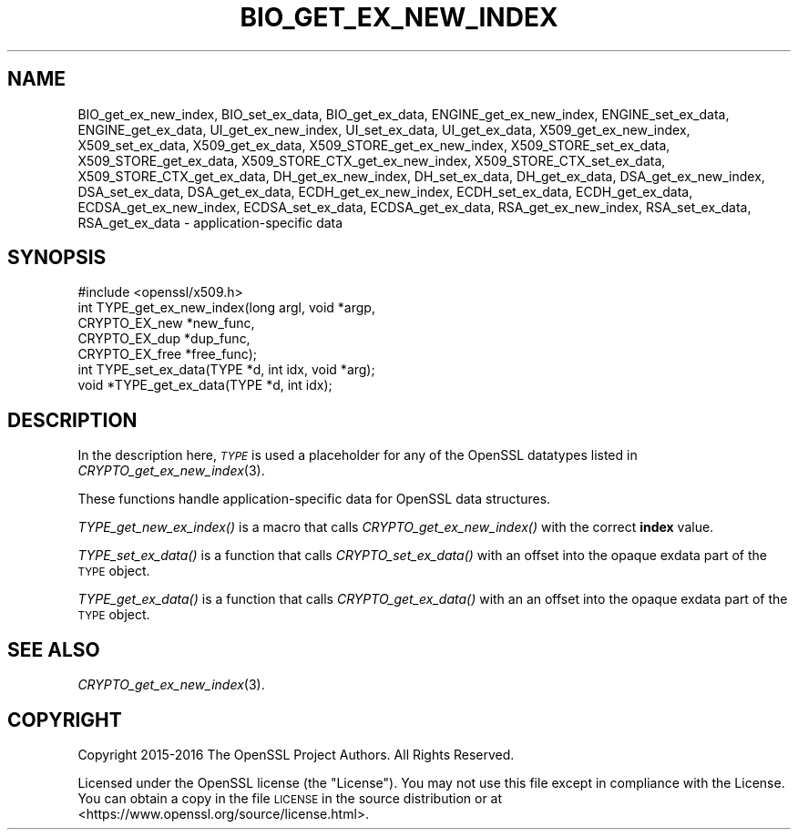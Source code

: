 .\" Automatically generated by Pod::Man 2.22 (Pod::Simple 3.13)
.\"
.\" Standard preamble:
.\" ========================================================================
.de Sp \" Vertical space (when we can't use .PP)
.if t .sp .5v
.if n .sp
..
.de Vb \" Begin verbatim text
.ft CW
.nf
.ne \\$1
..
.de Ve \" End verbatim text
.ft R
.fi
..
.\" Set up some character translations and predefined strings.  \*(-- will
.\" give an unbreakable dash, \*(PI will give pi, \*(L" will give a left
.\" double quote, and \*(R" will give a right double quote.  \*(C+ will
.\" give a nicer C++.  Capital omega is used to do unbreakable dashes and
.\" therefore won't be available.  \*(C` and \*(C' expand to `' in nroff,
.\" nothing in troff, for use with C<>.
.tr \(*W-
.ds C+ C\v'-.1v'\h'-1p'\s-2+\h'-1p'+\s0\v'.1v'\h'-1p'
.ie n \{\
.    ds -- \(*W-
.    ds PI pi
.    if (\n(.H=4u)&(1m=24u) .ds -- \(*W\h'-12u'\(*W\h'-12u'-\" diablo 10 pitch
.    if (\n(.H=4u)&(1m=20u) .ds -- \(*W\h'-12u'\(*W\h'-8u'-\"  diablo 12 pitch
.    ds L" ""
.    ds R" ""
.    ds C` ""
.    ds C' ""
'br\}
.el\{\
.    ds -- \|\(em\|
.    ds PI \(*p
.    ds L" ``
.    ds R" ''
'br\}
.\"
.\" Escape single quotes in literal strings from groff's Unicode transform.
.ie \n(.g .ds Aq \(aq
.el       .ds Aq '
.\"
.\" If the F register is turned on, we'll generate index entries on stderr for
.\" titles (.TH), headers (.SH), subsections (.SS), items (.Ip), and index
.\" entries marked with X<> in POD.  Of course, you'll have to process the
.\" output yourself in some meaningful fashion.
.ie \nF \{\
.    de IX
.    tm Index:\\$1\t\\n%\t"\\$2"
..
.    nr % 0
.    rr F
.\}
.el \{\
.    de IX
..
.\}
.\"
.\" Accent mark definitions (@(#)ms.acc 1.5 88/02/08 SMI; from UCB 4.2).
.\" Fear.  Run.  Save yourself.  No user-serviceable parts.
.    \" fudge factors for nroff and troff
.if n \{\
.    ds #H 0
.    ds #V .8m
.    ds #F .3m
.    ds #[ \f1
.    ds #] \fP
.\}
.if t \{\
.    ds #H ((1u-(\\\\n(.fu%2u))*.13m)
.    ds #V .6m
.    ds #F 0
.    ds #[ \&
.    ds #] \&
.\}
.    \" simple accents for nroff and troff
.if n \{\
.    ds ' \&
.    ds ` \&
.    ds ^ \&
.    ds , \&
.    ds ~ ~
.    ds /
.\}
.if t \{\
.    ds ' \\k:\h'-(\\n(.wu*8/10-\*(#H)'\'\h"|\\n:u"
.    ds ` \\k:\h'-(\\n(.wu*8/10-\*(#H)'\`\h'|\\n:u'
.    ds ^ \\k:\h'-(\\n(.wu*10/11-\*(#H)'^\h'|\\n:u'
.    ds , \\k:\h'-(\\n(.wu*8/10)',\h'|\\n:u'
.    ds ~ \\k:\h'-(\\n(.wu-\*(#H-.1m)'~\h'|\\n:u'
.    ds / \\k:\h'-(\\n(.wu*8/10-\*(#H)'\z\(sl\h'|\\n:u'
.\}
.    \" troff and (daisy-wheel) nroff accents
.ds : \\k:\h'-(\\n(.wu*8/10-\*(#H+.1m+\*(#F)'\v'-\*(#V'\z.\h'.2m+\*(#F'.\h'|\\n:u'\v'\*(#V'
.ds 8 \h'\*(#H'\(*b\h'-\*(#H'
.ds o \\k:\h'-(\\n(.wu+\w'\(de'u-\*(#H)/2u'\v'-.3n'\*(#[\z\(de\v'.3n'\h'|\\n:u'\*(#]
.ds d- \h'\*(#H'\(pd\h'-\w'~'u'\v'-.25m'\f2\(hy\fP\v'.25m'\h'-\*(#H'
.ds D- D\\k:\h'-\w'D'u'\v'-.11m'\z\(hy\v'.11m'\h'|\\n:u'
.ds th \*(#[\v'.3m'\s+1I\s-1\v'-.3m'\h'-(\w'I'u*2/3)'\s-1o\s+1\*(#]
.ds Th \*(#[\s+2I\s-2\h'-\w'I'u*3/5'\v'-.3m'o\v'.3m'\*(#]
.ds ae a\h'-(\w'a'u*4/10)'e
.ds Ae A\h'-(\w'A'u*4/10)'E
.    \" corrections for vroff
.if v .ds ~ \\k:\h'-(\\n(.wu*9/10-\*(#H)'\s-2\u~\d\s+2\h'|\\n:u'
.if v .ds ^ \\k:\h'-(\\n(.wu*10/11-\*(#H)'\v'-.4m'^\v'.4m'\h'|\\n:u'
.    \" for low resolution devices (crt and lpr)
.if \n(.H>23 .if \n(.V>19 \
\{\
.    ds : e
.    ds 8 ss
.    ds o a
.    ds d- d\h'-1'\(ga
.    ds D- D\h'-1'\(hy
.    ds th \o'bp'
.    ds Th \o'LP'
.    ds ae ae
.    ds Ae AE
.\}
.rm #[ #] #H #V #F C
.\" ========================================================================
.\"
.IX Title "BIO_GET_EX_NEW_INDEX 3"
.TH BIO_GET_EX_NEW_INDEX 3 "2017-01-11" "1.1.0c" "OpenSSL"
.\" For nroff, turn off justification.  Always turn off hyphenation; it makes
.\" way too many mistakes in technical documents.
.if n .ad l
.nh
.SH "NAME"
BIO_get_ex_new_index, BIO_set_ex_data, BIO_get_ex_data,
ENGINE_get_ex_new_index, ENGINE_set_ex_data, ENGINE_get_ex_data,
UI_get_ex_new_index, UI_set_ex_data, UI_get_ex_data,
X509_get_ex_new_index, X509_set_ex_data, X509_get_ex_data,
X509_STORE_get_ex_new_index, X509_STORE_set_ex_data, X509_STORE_get_ex_data,
X509_STORE_CTX_get_ex_new_index, X509_STORE_CTX_set_ex_data, X509_STORE_CTX_get_ex_data,
DH_get_ex_new_index, DH_set_ex_data, DH_get_ex_data,
DSA_get_ex_new_index, DSA_set_ex_data, DSA_get_ex_data,
ECDH_get_ex_new_index, ECDH_set_ex_data, ECDH_get_ex_data,
ECDSA_get_ex_new_index, ECDSA_set_ex_data, ECDSA_get_ex_data,
RSA_get_ex_new_index, RSA_set_ex_data, RSA_get_ex_data
\&\- application\-specific data
.SH "SYNOPSIS"
.IX Header "SYNOPSIS"
.Vb 1
\& #include <openssl/x509.h>
\&
\& int TYPE_get_ex_new_index(long argl, void *argp,
\&                CRYPTO_EX_new *new_func,
\&                CRYPTO_EX_dup *dup_func,
\&                CRYPTO_EX_free *free_func);
\&
\& int TYPE_set_ex_data(TYPE *d, int idx, void *arg);
\&
\& void *TYPE_get_ex_data(TYPE *d, int idx);
.Ve
.SH "DESCRIPTION"
.IX Header "DESCRIPTION"
In the description here, \fI\s-1TYPE\s0\fR is used a placeholder
for any of the OpenSSL datatypes listed in
\&\fICRYPTO_get_ex_new_index\fR\|(3).
.PP
These functions handle application-specific data for OpenSSL data
structures.
.PP
\&\fITYPE_get_new_ex_index()\fR is a macro that calls \fICRYPTO_get_ex_new_index()\fR
with the correct \fBindex\fR value.
.PP
\&\fITYPE_set_ex_data()\fR is a function that calls \fICRYPTO_set_ex_data()\fR with
an offset into the opaque exdata part of the \s-1TYPE\s0 object.
.PP
\&\fITYPE_get_ex_data()\fR is a function that calls \fICRYPTO_get_ex_data()\fR with an
an offset into the opaque exdata part of the \s-1TYPE\s0 object.
.SH "SEE ALSO"
.IX Header "SEE ALSO"
\&\fICRYPTO_get_ex_new_index\fR\|(3).
.SH "COPYRIGHT"
.IX Header "COPYRIGHT"
Copyright 2015\-2016 The OpenSSL Project Authors. All Rights Reserved.
.PP
Licensed under the OpenSSL license (the \*(L"License\*(R").  You may not use
this file except in compliance with the License.  You can obtain a copy
in the file \s-1LICENSE\s0 in the source distribution or at
<https://www.openssl.org/source/license.html>.
